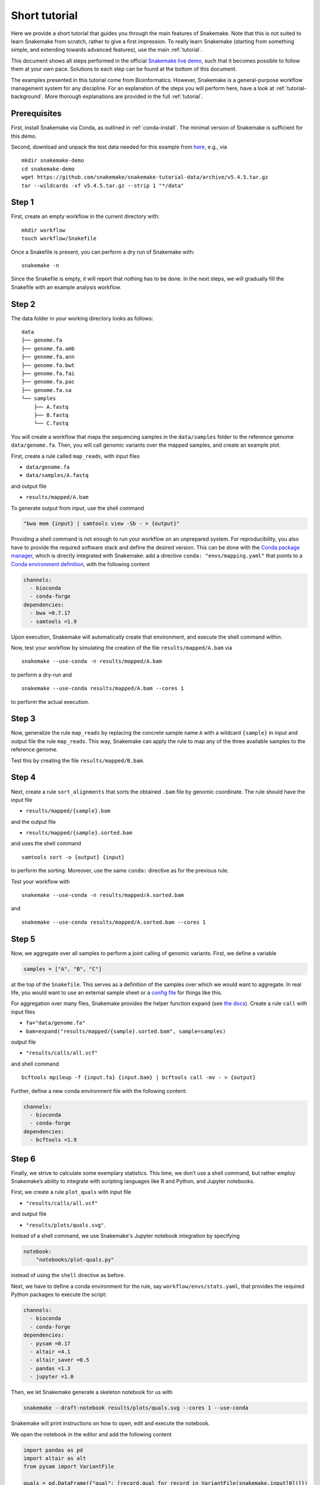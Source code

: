Short tutorial
==============

Here we provide a short tutorial that guides you through the main features of Snakemake.
Note that this is not suited to learn Snakemake from scratch, rather to give a first impression.
To really learn Snakemake (starting from something simple, and extending towards advanced features), use the main :ref:`tutorial`.

This document shows all steps performed in the official `Snakemake live demo <https://youtu.be/hPrXcUUp70Y>`_,
such that it becomes possible to follow them at your own pace.
Solutions to each step can be found at the bottom of this document.

The examples presented in this tutorial come from Bioinformatics.
However, Snakemake is a general-purpose workflow management system for any discipline.
For an explanation of the steps you will perform here, have a look at :ref:`tutorial-background`.
More thorough explanations are provided in the full :ref:`tutorial`.


Prerequisites
-------------

First, install Snakemake via Conda, as outlined in :ref:`conda-install`.
The minimal version of Snakemake is sufficient for this demo.

Second, download and unpack the test data needed for this example from
`here <https://github.com/snakemake/snakemake-tutorial-data>`_,
e.g., via

::

   mkdir snakemake-demo
   cd snakemake-demo
   wget https://github.com/snakemake/snakemake-tutorial-data/archive/v5.4.5.tar.gz
   tar --wildcards -xf v5.4.5.tar.gz --strip 1 "*/data"

Step 1
------

First, create an empty workflow in the current directory with:

::

   mkdir workflow
   touch workflow/Snakefile

Once a Snakefile is present, you can perform a dry run of Snakemake
with:

::

   snakemake -n

Since the Snakefile is empty, it will report that nothing has to be
done. In the next steps, we will gradually fill the Snakefile with an
example analysis workflow.
 
Step 2
------

The data folder in your working directory looks as follows:

::

   data
   ├── genome.fa
   ├── genome.fa.amb
   ├── genome.fa.ann
   ├── genome.fa.bwt
   ├── genome.fa.fai
   ├── genome.fa.pac
   ├── genome.fa.sa
   └── samples
       ├── A.fastq
       ├── B.fastq
       └── C.fastq

You will create a workflow that maps the sequencing samples in the
``data/samples`` folder to the reference genome ``data/genome.fa``.
Then, you will call genomic variants over the mapped samples, and create
an example plot.

First, create a rule called ``map_reads``, with input files

-  ``data/genome.fa``
-  ``data/samples/A.fastq``

and output file

-  ``results/mapped/A.bam``

To generate output from input, use the shell command

.. code:: python

       "bwa mem {input} | samtools view -Sb - > {output}"

Providing a shell command is not enough to run your workflow on an
unprepared system. For reproducibility, you also have to provide the
required software stack and define the desired version. This can be done
with the `Conda package manager <https://conda.io>`__, which is directly
integrated with Snakemake: add a directive
``conda: "envs/mapping.yaml"`` that points to a `Conda environment
definition <https://conda.io/docs/user-guide/tasks/manage-environments.html?highlight=environment#creating-an-environment-file-manually>`__,
with the following content

.. code:: yaml

       channels:
         - bioconda
         - conda-forge
       dependencies:
         - bwa =0.7.17
         - samtools =1.9

Upon execution, Snakemake will automatically create that environment,
and execute the shell command within.

Now, test your workflow by simulating the creation of the file
``results/mapped/A.bam`` via

::

   snakemake --use-conda -n results/mapped/A.bam

to perform a dry-run and

::

   snakemake --use-conda results/mapped/A.bam --cores 1

to perform the actual execution.
 
Step 3
------

Now, generalize the rule ``map_reads`` by replacing the concrete sample name
``A`` with a wildcard ``{sample}`` in input and output file the rule
``map_reads``. This way, Snakemake can apply the rule to map any of the three
available samples to the reference genome.

Test this by creating the file ``results/mapped/B.bam``.

Step 4
------

Next, create a rule ``sort_alignments`` that sorts the obtained ``.bam`` file by
genomic coordinate. The rule should have the input file

-  ``results/mapped/{sample}.bam``

and the output file

-  ``results/mapped/{sample}.sorted.bam``

and uses the shell command

::

   samtools sort -o {output} {input}

to perform the sorting. Moreover, use the same ``conda:`` directive as
for the previous rule.

Test your workflow with

::

   snakemake --use-conda -n results/mapped/A.sorted.bam

and

::

   snakemake --use-conda results/mapped/A.sorted.bam --cores 1

Step 5
------

Now, we aggregate over all samples to perform a joint calling of genomic
variants. First, we define a variable

.. code:: python

       samples = ["A", "B", "C"]

at the top of the ``Snakefile``. This serves as a definition of the
samples over which we would want to aggregate. In real life, you would
want to use an external sample sheet or a `config
file <https://snakemake.readthedocs.io/en/stable/tutorial/advanced.html#step-2-config-files>`__
for things like this.

For aggregation over many files, Snakemake provides the helper function
``expand`` (see `the
docs <https://snakemake.readthedocs.io/en/stable/tutorial/basics.html#step-5-calling-genomic-variants>`__).
Create a rule ``call`` with input files

-  ``fa="data/genome.fa"``
-  ``bam=expand("results/mapped/{sample}.sorted.bam", sample=samples)``

output file

-  ``"results/calls/all.vcf"``

and shell command

::

   bcftools mpileup -f {input.fa} {input.bam} | bcftools call -mv - > {output}

Further, define a new conda environment file with the following content:

.. code:: yaml

       channels:
         - bioconda
         - conda-forge
       dependencies:
         - bcftools =1.9

Step 6
------

Finally, we strive to calculate some exemplary statistics. This time, we
don’t use a shell command, but rather employ Snakemake’s ability to
integrate with scripting languages like R and Python, and Jupyter notebooks.

First, we create a rule ``plot_quals`` with input file

-  ``"results/calls/all.vcf"``

and output file

-  ``"results/plots/quals.svg"``.

Instead of a shell command, we use Snakemake's Jupyter notebook integration by specifying

.. code:: python

       notebook:
           "notebooks/plot-quals.py"

instead of using the ``shell`` directive as before.

Next, we have to define a conda environment for the rule, say
``workflow/envs/stats.yaml``, that provides the required Python packages to
execute the script:

.. code:: yaml

    channels:
      - bioconda
      - conda-forge
    dependencies:
      - pysam =0.17
      - altair =4.1
      - altair_saver =0.5
      - pandas =1.3
      - jupyter =1.0

Then, we let Snakemake generate a skeleton notebook for us with

.. code:: console

    snakemake --draft-notebook results/plots/quals.svg --cores 1 --use-conda

Snakemake will print instructions on how to open, edit and execute the notebook.

We open the notebook in the editor and add the following content

.. code:: python

    import pandas as pd
    import altair as alt
    from pysam import VariantFile

    quals = pd.DataFrame({"qual": [record.qual for record in VariantFile(snakemake.input[0])]})

    chart = alt.Chart(quals).mark_bar().encode(
        alt.X("qual", bin=True),
        alt.Y("count()")
    )

    chart.save(snakemake.output[0])

As you can see, instead of writing a command line parser for passing
parameters like input and output files, you have direct access to the
properties of the rule via a magic ``snakemake`` object, that Snakemake
automatically inserts into the notebook before executing the rule.

Make sure to test your workflow with

::

   snakemake --use-conda --force results/plots/quals.svg --cores 1

Here, the force ensures that the readily drafted notebook is re-executed even if you had already generated the output plot in the interactive mode.
 
Step 7
------

So far, we have always specified a target file at the command line when
invoking Snakemake. When no target file is specified, Snakemake tries to
execute the first rule in the ``Snakefile``. We can use this property to
define default target files.

At the top of your ``Snakefile`` define a rule ``all``, with input files

-  ``"results/calls/all.vcf"``
-  ``"results/plots/quals.svg"``

and neither a shell command nor output files. This rule simply serves as
an indicator of what shall be collected as results.

Step 8
------

As a last step, we strive to annotate our workflow with some additional
information.

Automatic reports
~~~~~~~~~~~~~~~~~

Snakemake can automatically create HTML reports with

::

   snakemake --report report.html

Such a report contains runtime statistics, a visualization of the
workflow topology, used software and data provenance information.

In addition, you can mark any output file generated in your workflow for
inclusion into the report. It will be encoded directly into the report,
such that it can be, e.g., emailed as a self-contained document. The
reader (e.g., a collaborator of yours) can at any time download the
enclosed results from the report for further use, e.g., in a manuscript
you write together. In this example, please mark the output file
``"plots/quals.svg"`` for inclusion by replacing it with
``report("plots/quals.svg", caption="report/calling.rst")`` and adding a
file ``report/calling.rst``, containing some description of the output
file. This description will be presented as caption in the resulting
report.

Threads
~~~~~~~

The first rule ``bwa`` can in theory use multiple threads. You can make
Snakemake aware of this, such that the information can be used for
scheduling. Add a directive ``threads: 8`` to the rule and alter the
shell command to

::

   bwa mem -t {threads} {input} | samtools view -Sb - > {output}

This passes the threads defined in the rule as a command line argument
to the ``bwa`` process.

Temporary files
~~~~~~~~~~~~~~~

The output of the ``bwa`` rule becomes superfluous once the sorted
version of the ``.bam`` file is generated by the rule ``sort``.
Snakemake can automatically delete the superfluous output once it is not
needed anymore. For this, mark the output as temporary by replacing
``"mapped/{sample}.bam"`` in the rule ``bwa`` with
``temp("mapped/{sample}.bam")``.

Solutions
---------

Only read this if you have a problem with one of the steps.

.. _step-2-1:

Step 2
~~~~~~

The rule should look like this:

.. code:: python

       rule bwa:
           input:
               "data/genome.fa",
               "data/samples/A.fastq"
           output:
               "mapped/A.bam"
           conda:
               "envs/mapping.yaml"
           shell:
               "bwa mem {input} | samtools view -Sb - > {output}"

.. _step-3-1:

Step 3
~~~~~~

The rule should look like this:

.. code:: python

       rule bwa:
           input:
               "data/genome.fa",
               "data/samples/{sample}.fastq"
           output:
               "mapped/{sample}.bam"
           conda:
               "envs/mapping.yaml"
           shell:
               "bwa mem {input} | samtools view -Sb - > {output}"

.. _step-4-1:

Step 4
~~~~~~

The rule should look like this:

.. code:: python

       rule sort:
           input:
               "mapped/{sample}.bam"
           output:
               "mapped/{sample}.sorted.bam"
           conda:
               "envs/mapping.yaml"
           shell:
               "samtools sort -o {output} {input}"

.. _step-5-1:

Step 5
~~~~~~

The rule should look like this:

.. code:: python

       samples = ["A", "B", "C"]
       
       rule call:
         input:
             fa="data/genome.fa",
             bam=expand("mapped/{sample}.sorted.bam", sample=samples)
         output:
             "calls/all.vcf"
         conda:
             "envs/calling.yaml"
         shell:
             "samtools mpileup -g -f {input.fa} {input.bam} | "
             "bcftools call -mv - > {output}"

.. _step-6-1:

Step 6
~~~~~~

The rule should look like this:

.. code:: python

       rule stats:
           input:
               "calls/all.vcf"
           output:
               "plots/quals.svg"
           conda:
               "envs/stats.yaml"
           script:
               "scripts/plot-quals.py"

.. _step-7-1:

Step 7
~~~~~~

The rule should look like this:

.. code:: python

       rule all:
           input:
               "calls/all.vcf",
               "plots/quals.svg"

It has to appear as first rule in the ``Snakefile``.

.. _step-8-1:

Step 8
~~~~~~

The complete workflow should look like this:

.. code:: python

   samples = ["A", "B"]


   rule all:
       input:
           "calls/all.vcf",
           "plots/quals.svg"


   rule bwa:
       input:
           "data/genome.fa",
           "data/samples/{sample}.fastq"
       output:
           temp("mapped/{sample}.bam")
       conda:
           "envs/mapping.yaml"
       threads: 8
       shell:
           "bwa mem -t {threads} {input} | samtools view -Sb - > {output}"


   rule sort:
       input:
           "mapped/{sample}.bam"
       output:
           "mapped/{sample}.sorted.bam"
       conda:
           "envs/mapping.yaml"
       shell:
           "samtools sort -o {output} {input}"



   rule call:
       input:
           fa="data/genome.fa",
           bam=expand("mapped/{sample}.sorted.bam", sample=samples)
       output:
           "calls/all.vcf"
       conda:
           "envs/calling.yaml"
       shell:
           "samtools mpileup -g -f {input.fa} {input.bam} | "
           "bcftools call -mv - > {output}"

   rule stats:
       input:
           "calls/all.vcf"
       output:
           report("plots/quals.svg", caption="report/calling.rst")
       conda:
           "envs/stats.yaml"
       script:
           "scripts/plot-quals.py"
